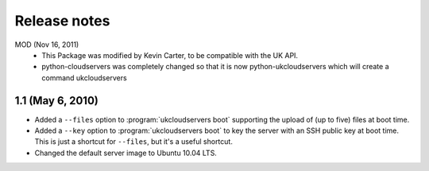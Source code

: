 =============
Release notes
=============
MOD (Nov 16, 2011)
	- This Package was modified by Kevin Carter, to be compatible with the UK API.  
	- python-cloudservers was completely changed so that it is now python-ukcloudservers  which will create a command ukcloudservers

1.1 (May 6, 2010)
=================

* Added a ``--files`` option to :program:`ukcloudservers boot` supporting
  the upload of (up to five) files at boot time.
  
* Added a ``--key`` option to :program:`ukcloudservers boot` to key the server
  with an SSH public key at boot time. This is just a shortcut for ``--files``,
  but it's a useful shortcut.
  
* Changed the default server image to Ubuntu 10.04 LTS.